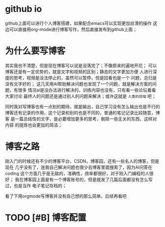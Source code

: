 
* github io
github上面可以进行个人博客搭建，如果配合emacs可以实现更加丝滑的操作
这边可以直接用org-mode进行博客写作，然后直接发布到github上面；

* 为什么要写博客
其实我也不清楚，但是现在博客可以说是没落完了；不像原来的遍地开花；
可以博客还是有一定优势的，就是文字和视频的区别；静态的文字更加方便
人进行深度的思考，视频是没法停止的，虽然可以暂停，但是回看也是一个
问题，总归是没有文字好的；
这几天用AI帮助解决问题也发现了一个问题，就是解决方案的问题，有很多
情况ai是没办法进行解决的，训练内容也没有，只有看一些论坛看看大家讨论
最终人的问题还是通过别人的问题来解决；或许这就是 =人类的烦恼= 吧；

同时我对写博客也有一点别的期待，就是输出，自己学习没有怎么输出也是不行的
博客还有记录的作用，这个记录和别的也是不同的，普通的笔记记录比较随意，博客
是一篇总结性的文字，是必要增加更多的思考，剔除一些无关的东西，这样对内容
的提炼也会更加的简洁；

* 博客之路
刚入门的时候还有不少的博客平台，CSDN，博客园，还有一些名人的博客，但是现在
几乎没有了，连我自己解决问题也很少去博客里面搜索了，因为AI问答在coding
这个方面几乎是无敌的，准确性，效率都很好，对于刚入门编程的人很好；
我在博客园上面是有一个博客账号的，但是就发了几篇后面都没有怎么写过，也是当作
电子笔记存档的；

看了下用orgmode写博客并没有自己想的那么简单，后续再看吧

* TODO [#B] 博客配置
